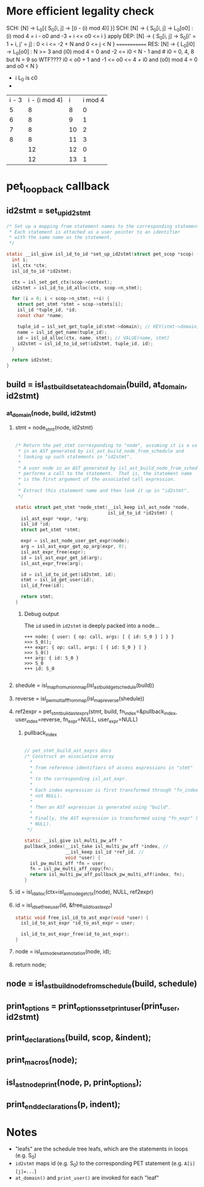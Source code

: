 * More efficient legality check
SCH: [N] -> L_0[{ S_0[i, j] -> [(i - (i) mod 4)] }]
SCH: [N] -> { S_0[i, j] -> L_0[o0] : (i) mod 4 = i - o0 and -3 + i <= o0 <= i }
apply
DEP: [N] -> { S_0[i, j] -> S_0[i' = 1 + i, j' = j] : 0 < i <= -2 + N and 0 <= j < N }
=============
RES: [N] -> { L_0[i0] -> L_0[o0] :
  N >= 3 and
  (i0) mod 4 = 0 and
  -2 <= i0 < N - 1 and   # i0 = 0, 4, 8 but N = 9 so WTF????
  i0 < o0 + 1 and
  -1 <= o0 <= 4 + i0 and
  (o0) mod 4 = 0 and
  o0 < N }


- i L_0 is c0
- 
| i - 3 | i - (i mod 4) |  i | i mod 4 |
|     5 |             8 |  8 |       0 |
|     6 |             8 |  9 |       1 |
|     7 |             8 | 10 |       2 |
|     8 |             8 | 11 |       3 |
|       |            12 | 12 |       0 |
|       |            12 | 13 |       1 |

* pet_loopback callback
** id2stmt = set_up_id2stmt
#+begin_src C
  /* Set up a mapping from statement names to the corresponding statements.
   * Each statement is attached as a user pointer to an identifier
   * with the same name as the statement.
   */

  static __isl_give isl_id_to_id *set_up_id2stmt(struct pet_scop *scop) {
    int i;
    isl_ctx *ctx;
    isl_id_to_id *id2stmt;

    ctx = isl_set_get_ctx(scop->context);
    id2stmt = isl_id_to_id_alloc(ctx, scop->n_stmt);

    for (i = 0; i < scop->n_stmt; ++i) {
      struct pet_stmt *stmt = scop->stmts[i];
      isl_id *tuple_id, *id;
      const char *name;

      tuple_id = isl_set_get_tuple_id(stmt->domain); // KEY(stmt->domain)
      name = isl_id_get_name(tuple_id);
      id = isl_id_alloc(ctx, name, stmt); // VALUE(name, stmt)
      id2stmt = isl_id_to_id_set(id2stmt, tuple_id, id);
    }

    return id2stmt;
  }
#+end_src

** build = isl_ast_build_set_at_each_domain(build, at_domain, id2stmt)
*** at_domain(node, build, id2stmt)
**** stmt = node_stmt(node, id2stmt)
#+begin_src C

  /* Return the pet_stmt corresponding to "node", assuming it is a user node
   * in an AST generated by isl_ast_build_node_from_schedule and
   * looking up such statements in "id2stmt".
   *
   * A user node in an AST generated by isl_ast_build_node_from_schedule
   * performs a call to the statement.  That is, the statement name
   * is the first argument of the associated call expression.
   *
   * Extract this statement name and then look it up in "id2stmt".
   */

  static struct pet_stmt *node_stmt(__isl_keep isl_ast_node *node,
                                    isl_id_to_id *id2stmt) {
    isl_ast_expr *expr, *arg;
    isl_id *id;
    struct pet_stmt *stmt;

    expr = isl_ast_node_user_get_expr(node);
    arg = isl_ast_expr_get_op_arg(expr, 0);
    isl_ast_expr_free(expr);
    id = isl_ast_expr_get_id(arg);
    isl_ast_expr_free(arg);

    id = isl_id_to_id_get(id2stmt, id);
    stmt = isl_id_get_user(id);
    isl_id_free(id);

    return stmt;
  }

#+end_src
***** Debug output
The ~id~ used in ~id2stmt~ is deeply packed into a node...
#+begin_example
+++ node: { user: { op: call, args: [ { id: S_0 } ] } }
>>> S_0();
+++ expr: { op: call, args: [ { id: S_0 } ] }
>>> S_0()
+++ arg: { id: S_0 }
>>> S_0
+++ id: S_0

#+end_example
**** shedule = isl_map_from_union_map(isl_ast_build_get_schedule(build))
**** reverse = isl_pw_multi_aff_from_map(isl_map_reverse(shedule))
**** ref2expr = pet_stmt_build_ast_exprs(stmt, build, fn_index=&pullback_index, user_index=reverse, fn_expr=NULL, user_expr=NULL)
***** pullback_index
#+begin_src C

  // pet_stmt_build_ast_exprs docs
  /* Construct an associative array
    ,*
    ,* from reference identifiers of access expressions in "stmt"
    ,*
    ,* to the corresponding isl_ast_expr.
    ,*
    ,* Each index expression is first transformed through "fn_index" (if
    ,* not NULL).
    ,*
    ,* Then an AST expression is generated using "build".
    ,*
    ,* Finally, the AST expression is transformed using "fn_expr" (if not
    ,* NULL).
   ,*/

  static __isl_give isl_multi_pw_aff *
  pullback_index(__isl_take isl_multi_pw_aff *index, //
                 __isl_keep isl_id *ref_id, //
                 void *user) {
    isl_pw_multi_aff *fn = user;
    fn = isl_pw_multi_aff_copy(fn);
    return isl_multi_pw_aff_pullback_pw_multi_aff(index, fn);
  }

#+end_src
**** id = isl_id_alloc(ctx=isl_ast_node_get_ctx(node), NULL, ref2expr)
**** id = isl_id_set_free_user(id, &free_isl_id_to_ast_expr)
#+begin_src C
static void free_isl_id_to_ast_expr(void *user) {
  isl_id_to_ast_expr *id_to_ast_expr = user;

  isl_id_to_ast_expr_free(id_to_ast_expr);
}
#+end_src
**** node = isl_ast_node_set_annotation(node, id);
**** return node;
** node = isl_ast_build_node_from_schedule(build, schedule)
** print_options = print_options_set_print_user(print_user, id2stmt)
** print_declarations(build, scop, &indent);
** print_macros(node);
** isl_ast_node_print(node, p, print_options);
** print_end_declarations(p, indent);

* Notes
- "leafs" are the schedule tree leafs, which are the statements in
  loops (e.g. S_0)
- ~id2stmt~ maps id (e.g. S_0) to the corresponding PET statement
  (e.g. ~A[i][j]=...~)
- ~at_domain()~ and ~print_user()~ are invoked for each "leaf"

